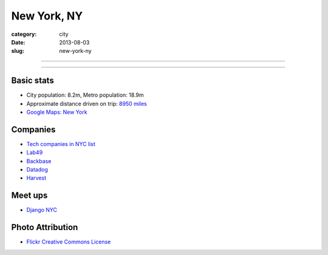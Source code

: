 New York, NY
============

:category: city
:date: 2013-08-03
:slug: new-york-ny

----

.. image:: ../img/new-york-ny.jpg
  :alt: New York City, New York
  :width: 100%

----

Basic stats
-----------
* City population: 8.2m, Metro population: 18.9m
* Approximate distance driven on trip: `8950 miles <http://bit.ly/SRCjmd>`_
* `Google Maps: New York <http://goo.gl/maps/qA83z>`_


Companies
---------
* `Tech companies in NYC list <http://nytm.org/made-in-nyc/grid>`_
* `Lab49 <http://www.lab49.com/>`_
* `Backbase <http://www.backbase.com/>`_
* `Datadog <http://www.datadoghq.com/>`_
* `Harvest <http://www.getharvest.com/>`_


Meet ups
--------
* `Django NYC <http://www.djangonyc.org/>`_

Photo Attribution
-----------------
* `Flickr Creative Commons License <http://www.flickr.com/photos/endymion120/5471920747/>`_
